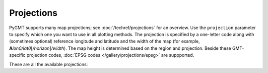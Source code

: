 Projections
===========

PyGMT supports many map projections; see :doc:`/techref/projections` for an overview.
Use the ``projection`` parameter to specify which one you want to use in all plotting
methods. The projection is specified by a one-letter code along with (sometimes optional)
reference longitude and latitude and the width of the map (for example,
**A**\ *lon0/lat0*\ [*/horizon*\ ]\ */width*). The map height is determined based on the
region and projection. Beside these GMT-specific projection codes,
:doc:`EPSG codes </gallery/projections/epsg>` are suppported.

These are all the available projections:
